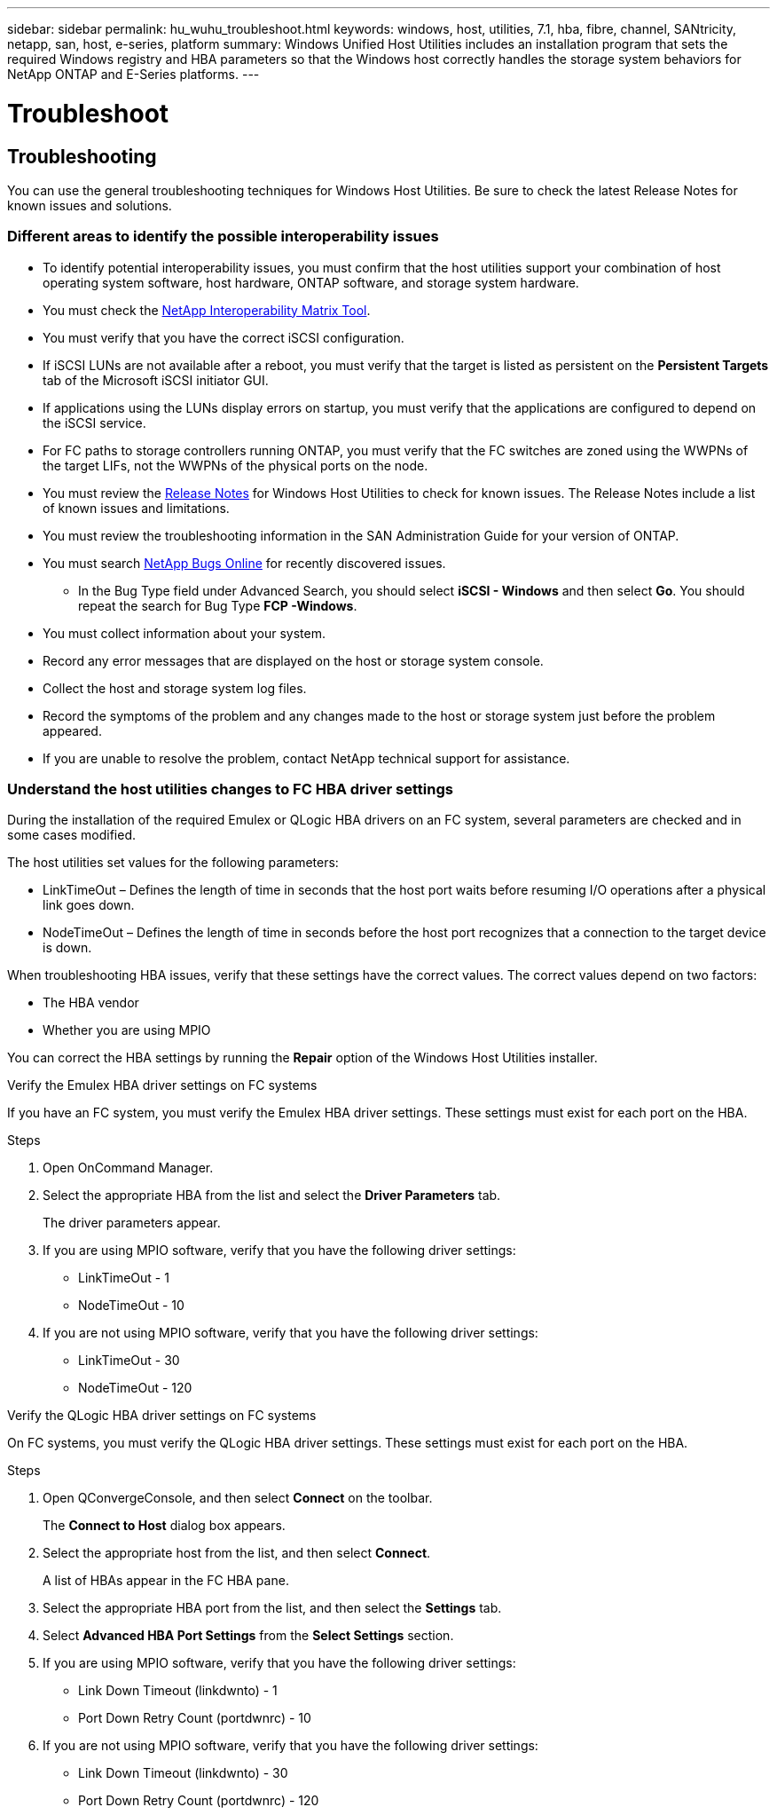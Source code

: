 ---
sidebar: sidebar
permalink: hu_wuhu_troubleshoot.html
keywords: windows, host, utilities, 7.1, hba, fibre, channel, SANtricity, netapp, san, host, e-series, platform
summary: Windows Unified Host Utilities includes an installation program that sets the required Windows registry and HBA parameters so that the Windows host correctly handles the storage system behaviors for NetApp ONTAP and E-Series platforms.
---

= Troubleshoot
:toc: macro
:hardbreaks:
:toclevels: 1
:nofooter:
:icons: font
:linkattrs:
:imagesdir: ./media/

[.lead]
== Troubleshooting

You can use the general troubleshooting techniques for Windows Host Utilities. Be sure to check the latest Release Notes for known issues and solutions.

=== Different areas to identify the possible interoperability issues

* To identify potential interoperability issues, you must confirm that the host utilities support your combination of host operating system software, host hardware, ONTAP software, and storage system hardware.
* You must check the http://mysupport.netapp.com/matrix[NetApp Interoperability Matrix Tool^].
* You must verify that you have the correct iSCSI configuration.
* If iSCSI LUNs are not available after a reboot, you must verify that the target is listed as persistent on the *Persistent Targets* tab of the Microsoft iSCSI initiator GUI.
* If applications using the LUNs display errors on startup, you must verify that the applications are configured to depend on the iSCSI service.
* For FC paths to storage controllers running ONTAP, you must verify that the FC switches are zoned using the WWPNs of the target LIFs, not the WWPNs of the physical ports on the node.
* You must review the link:hu_wuhu_71_rn.html[Release Notes] for Windows Host Utilities to check for known issues. The Release Notes include a list of known issues and limitations.
* You must review the troubleshooting information in the SAN Administration Guide for your version of ONTAP.
* You must search https://mysupport.netapp.com/site/bugs-online/product[NetApp Bugs Online^] for recently discovered issues.
** In the Bug Type field under Advanced Search, you should select *iSCSI - Windows* and then select *Go*. You should repeat the search for Bug Type *FCP -Windows*.
* You must collect information about your system.
* Record any error messages that are displayed on the host or storage system console.
* Collect the host and storage system log files.
* Record the symptoms of the problem and any changes made to the host or storage system just before the problem appeared.
* If you are unable to resolve the problem, contact NetApp technical support for assistance.


=== Understand the host utilities changes to FC HBA driver settings

During the installation of the required Emulex or QLogic HBA drivers on an FC system, several parameters are checked and in some cases modified.

The host utilities set values for the following parameters:

* LinkTimeOut – Defines the length of time in seconds that the host port waits before resuming I/O operations after a physical link goes down.
* NodeTimeOut – Defines the length of time in seconds before the host port recognizes that a connection to the target device is down.

When troubleshooting HBA issues, verify that these settings have the correct values. The correct values depend on two factors:

* The HBA vendor
* Whether you are using MPIO

You can correct the HBA settings by running the *Repair* option of the Windows Host Utilities installer.

[role="tabbed-block"]
====

.Verify the Emulex HBA driver settings on FC systems
--
If you have an FC system, you must verify the Emulex HBA driver settings. These settings must exist for each port on the HBA.

.Steps

. Open OnCommand Manager.
. Select the appropriate HBA from the list and select the *Driver Parameters* tab.
+
The driver parameters appear.
. If you are using MPIO software, verify that you have the following driver settings:
+
* LinkTimeOut - 1
* NodeTimeOut - 10
. If you are not using MPIO software, verify that you have the following driver settings:
+
* LinkTimeOut - 30
* NodeTimeOut - 120
--

.Verify the QLogic HBA driver settings on FC systems
--
On FC systems, you must verify the QLogic HBA driver settings. These settings must exist for each port on the HBA.

.Steps

. Open QConvergeConsole, and then select *Connect* on the toolbar.
+
The *Connect to Host* dialog box appears.
. Select the appropriate host from the list, and then select *Connect*.
+
A list of HBAs appear in the FC HBA pane.
. Select the appropriate HBA port from the list, and then select the *Settings* tab.
. Select *Advanced HBA Port Settings* from the *Select Settings* section.
. If you are using MPIO software, verify that you have the following driver settings:
+
* Link Down Timeout (linkdwnto) - 1
* Port Down Retry Count (portdwnrc) - 10
. If you are not using MPIO software, verify that you have the following driver settings:
+
* Link Down Timeout (linkdwnto) - 30
* Port Down Retry Count (portdwnrc) - 120
--
====
